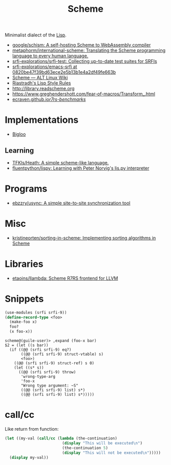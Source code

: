 #+title: Scheme

Minimalist dialect of the [[file:lisp.org][Lisp]].

- [[https://github.com/google/schism][google/schism: A self-hosting Scheme to WebAssembly compiler]]
- [[https://github.com/metaphorm/international-scheme][metaphorm/international-scheme: Translating the Scheme programming language to every human language.]]
- [[https://github.com/srfi-explorations/srfi-test][srfi-explorations/srfi-test: Collecting up-to-date test suites for SRFIs]]
- [[https://github.com/srfi-explorations/emacs-srfi/tree/0820be47f39bd63ece2e5b13b1e4a2df49fe663b][srfi-explorations/emacs-srfi at 0820be47f39bd63ece2e5b13b1e4a2df49fe663b]]
- [[https://www.altlinux.org/Scheme][Scheme — ALT Linux Wiki]]
- [[http://mumble.net/%257Ecampbell/scheme/style.txt][Riastradh's Lisp Style Rules]]
- http://library.readscheme.org
- https://www.greghendershott.com/fear-of-macros/Transform_.html
- [[https://ecraven.github.io/r7rs-benchmarks/][ecraven.github.io/r7rs-benchmarks/]]

* Implementations
- [[https://www-sop.inria.fr/indes/fp/Bigloo/][Bigloo]]
** Learning
- [[https://github.com/TFKls/Heath][TFKls/Heath: A simple scheme-like language.]]
- [[https://github.com/fluentpython/lispy][fluentpython/lispy: Learning with Peter Norvig's lis.py interpreter]]

* Programs

- [[https://github.com/ebzzry/usync][ebzzry/usync: A simple site-to-site synchronization tool]]

* Misc
- [[https://github.com/kristineorten/sorting-in-scheme][kristineorten/sorting-in-scheme: Implementing sorting algorithms in Scheme]]

* Libraries
- [[https://github.com/etaoins/llambda][etaoins/llambda: Scheme R7RS frontend for LLVM]]

* Snippets

#+BEGIN_SRC scheme
  (use-modules (srfi srfi-9))
  (define-record-type <foo>
    (make-foo x)
    foo?
    (x foo-x))
#+END_SRC
#+begin_example
  scheme@(guile-user)> ,expand (foo-x bar)
  $2 = (let ((s bar))
    (if ((@@ (srfi srfi-9) eq?)
         ((@@ (srfi srfi-9) struct-vtable) s)
         <foo>)
      ((@@ (srfi srfi-9) struct-ref) s 0)
      (let ((s* s))
        ((@@ (srfi srfi-9) throw)
         'wrong-type-arg
         'foo-x
         "Wrong type argument: ~S"
         ((@@ (srfi srfi-9) list) s*)
         ((@@ (srfi srfi-9) list) s*)))))
#+end_example

* call/cc

Like return from function:
#+BEGIN_SRC scheme
  (let ((my-val (call/cc (lambda (the-continuation)
                           (display "This will be executed\n")
                           (the-continuation 5)
                           (display "This will not be executed\n")))))
    (display my-val))
#+END_SRC

